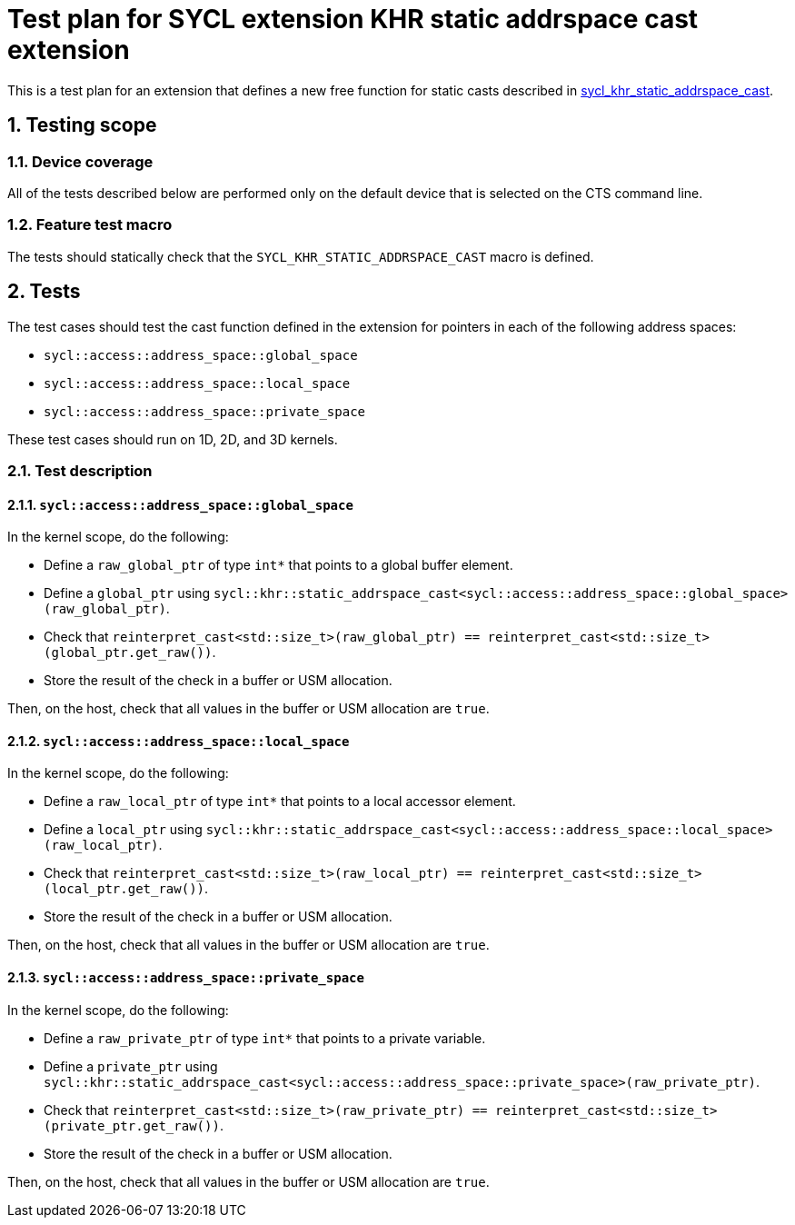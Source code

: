 :sectnums:
:xrefstyle: short

= Test plan for SYCL extension KHR static addrspace cast extension

This is a test plan for an extension that defines a new free function for static casts
described in
https://github.com/KhronosGroup/SYCL-Docs/blob/61d8237c37c462f10b2ea0ac0c437aeb544e7882/adoc/extensions/sycl_khr_static_addrspace_cast.adoc[sycl_khr_static_addrspace_cast].

== Testing scope

=== Device coverage

All of the tests described below are performed only on the default device that
is selected on the CTS command line.

=== Feature test macro

The tests should statically check that the `SYCL_KHR_STATIC_ADDRSPACE_CAST` macro is
defined.

== Tests

The test cases should test the cast function defined in the extension for
pointers in each of the following address spaces:

* `sycl::access::address_space::global_space`
* `sycl::access::address_space::local_space`
* `sycl::access::address_space::private_space`

These test cases should run on 1D, 2D, and 3D kernels.

=== Test description

==== `sycl::access::address_space::global_space`


In the kernel scope, do the following:

* Define a `raw_global_ptr` of type `int*` that points to a global buffer element.
* Define a `global_ptr` using `sycl::khr::static_addrspace_cast<sycl::access::address_space::global_space>(raw_global_ptr)`.
* Check that `reinterpret_cast<std::size_t>(raw_global_ptr) == reinterpret_cast<std::size_t>(global_ptr.get_raw())`.
* Store the result of the check in a buffer or USM allocation.

Then, on the host, check that all values in the buffer or USM allocation are `true`.

==== `sycl::access::address_space::local_space`

In the kernel scope, do the following:

* Define a `raw_local_ptr` of type `int*` that points to a local accessor element.
* Define a `local_ptr` using `sycl::khr::static_addrspace_cast<sycl::access::address_space::local_space>(raw_local_ptr)`.
* Check that `reinterpret_cast<std::size_t>(raw_local_ptr) == reinterpret_cast<std::size_t>(local_ptr.get_raw())`.
* Store the result of the check in a buffer or USM allocation.

Then, on the host, check that all values in the buffer or USM allocation are `true`.

==== `sycl::access::address_space::private_space`

In the kernel scope, do the following:

* Define a `raw_private_ptr` of type `int*` that points to a private variable.
* Define a `private_ptr` using `sycl::khr::static_addrspace_cast<sycl::access::address_space::private_space>(raw_private_ptr)`.
* Check that `reinterpret_cast<std::size_t>(raw_private_ptr) == reinterpret_cast<std::size_t>(private_ptr.get_raw())`.
* Store the result of the check in a buffer or USM allocation.

Then, on the host, check that all values in the buffer or USM allocation are `true`.
